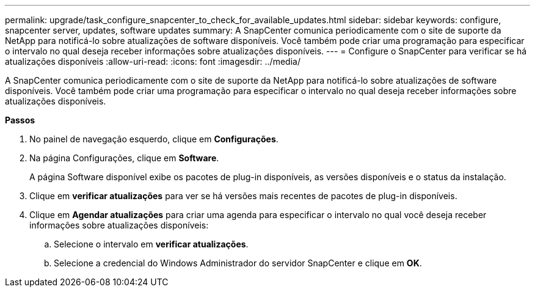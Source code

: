 ---
permalink: upgrade/task_configure_snapcenter_to_check_for_available_updates.html 
sidebar: sidebar 
keywords: configure, snapcenter server, updates, software updates 
summary: A SnapCenter comunica periodicamente com o site de suporte da NetApp para notificá-lo sobre atualizações de software disponíveis. Você também pode criar uma programação para especificar o intervalo no qual deseja receber informações sobre atualizações disponíveis. 
---
= Configure o SnapCenter para verificar se há atualizações disponíveis
:allow-uri-read: 
:icons: font
:imagesdir: ../media/


[role="lead"]
A SnapCenter comunica periodicamente com o site de suporte da NetApp para notificá-lo sobre atualizações de software disponíveis. Você também pode criar uma programação para especificar o intervalo no qual deseja receber informações sobre atualizações disponíveis.

*Passos*

. No painel de navegação esquerdo, clique em *Configurações*.
. Na página Configurações, clique em *Software*.
+
A página Software disponível exibe os pacotes de plug-in disponíveis, as versões disponíveis e o status da instalação.

. Clique em *verificar atualizações* para ver se há versões mais recentes de pacotes de plug-in disponíveis.
. Clique em *Agendar atualizações* para criar uma agenda para especificar o intervalo no qual você deseja receber informações sobre atualizações disponíveis:
+
.. Selecione o intervalo em *verificar atualizações*.
.. Selecione a credencial do Windows Administrador do servidor SnapCenter e clique em *OK*.



